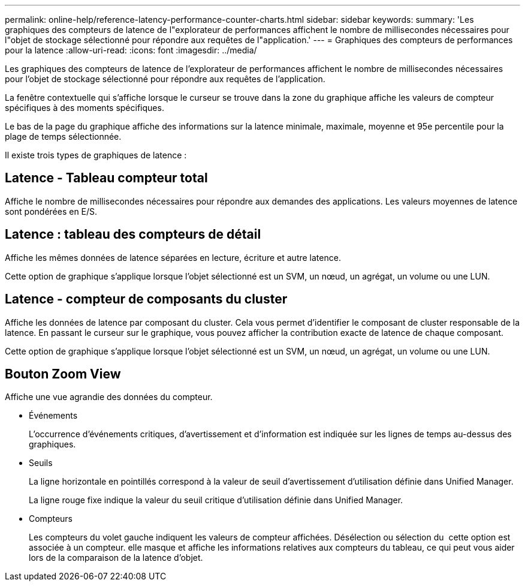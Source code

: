 ---
permalink: online-help/reference-latency-performance-counter-charts.html 
sidebar: sidebar 
keywords:  
summary: 'Les graphiques des compteurs de latence de l"explorateur de performances affichent le nombre de millisecondes nécessaires pour l"objet de stockage sélectionné pour répondre aux requêtes de l"application.' 
---
= Graphiques des compteurs de performances pour la latence
:allow-uri-read: 
:icons: font
:imagesdir: ../media/


[role="lead"]
Les graphiques des compteurs de latence de l'explorateur de performances affichent le nombre de millisecondes nécessaires pour l'objet de stockage sélectionné pour répondre aux requêtes de l'application.

La fenêtre contextuelle qui s'affiche lorsque le curseur se trouve dans la zone du graphique affiche les valeurs de compteur spécifiques à des moments spécifiques.

Le bas de la page du graphique affiche des informations sur la latence minimale, maximale, moyenne et 95e percentile pour la plage de temps sélectionnée.

Il existe trois types de graphiques de latence :



== Latence - Tableau compteur total

Affiche le nombre de millisecondes nécessaires pour répondre aux demandes des applications. Les valeurs moyennes de latence sont pondérées en E/S.



== Latence : tableau des compteurs de détail

Affiche les mêmes données de latence séparées en lecture, écriture et autre latence.

Cette option de graphique s'applique lorsque l'objet sélectionné est un SVM, un nœud, un agrégat, un volume ou une LUN.



== Latence - compteur de composants du cluster

Affiche les données de latence par composant du cluster. Cela vous permet d'identifier le composant de cluster responsable de la latence. En passant le curseur sur le graphique, vous pouvez afficher la contribution exacte de latence de chaque composant.

Cette option de graphique s'applique lorsque l'objet sélectionné est un SVM, un nœud, un agrégat, un volume ou une LUN.



== *Bouton Zoom View*

Affiche une vue agrandie des données du compteur.

* Événements
+
L'occurrence d'événements critiques, d'avertissement et d'information est indiquée sur les lignes de temps au-dessus des graphiques.

* Seuils
+
La ligne horizontale en pointillés correspond à la valeur de seuil d'avertissement d'utilisation définie dans Unified Manager.

+
La ligne rouge fixe indique la valeur du seuil critique d'utilisation définie dans Unified Manager.

* Compteurs
+
Les compteurs du volet gauche indiquent les valeurs de compteur affichées. Désélection ou sélection du image:../media/eye-icon.gif[""] cette option est associée à un compteur. elle masque et affiche les informations relatives aux compteurs du tableau, ce qui peut vous aider lors de la comparaison de la latence d'objet.


